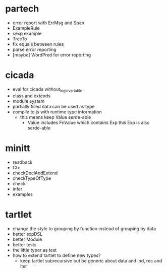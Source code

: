 * partech
- error report with ErrMsg and Span
- ExampleRule
- sexp example
- TreeTo
- fix equals between rules
- parse error reporting
- [maybe] WordPred for error reporting
* cicada
- eval for cicada without_logic_variable
- class and extends
- module system
- partially filled data can be used as type
- compile to js with runtime type information
  - this means keep Value serde-able
    - Value includes FnValue which contains Exp
      this Exp is also serde-able
* minitt
- readback
- Ctx
- checkDeclAndExtend
- checkTypeOfType
- check
- infer
- examples
* tartlet
- change the style to grouping by function instead of grouping by data
- better expDSL
- better Module
- better tests
- the little typer as test
- how to extend tartlet to define new types?
  - keep tartlet subrecursive
    but be generic about data and ind, rec and iter

